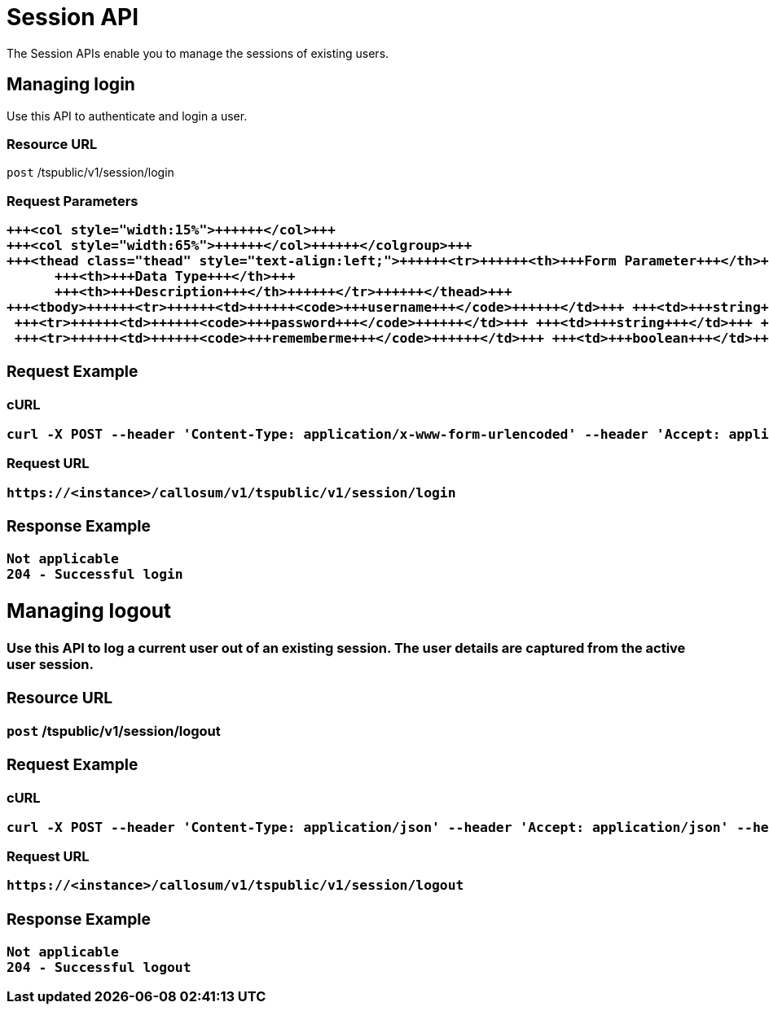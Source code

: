 = Session API
:last_updated: 11/18/2019


The Session APIs enable you to manage the sessions of existing users.

== Managing login

Use this API to authenticate and login a user.

=== Resource URL

`post` /tspublic/v1/session/login

=== Request Parameters+++<table>++++++<colgroup>++++++<col style="width:20%">++++++</col>+++
   +++<col style="width:15%">++++++</col>+++
   +++<col style="width:65%">++++++</col>++++++</colgroup>+++
   +++<thead class="thead" style="text-align:left;">++++++<tr>++++++<th>+++Form Parameter+++</th>+++
         +++<th>+++Data Type+++</th>+++
         +++<th>+++Description+++</th>++++++</tr>++++++</thead>+++
   +++<tbody>++++++<tr>++++++<td>++++++<code>+++username+++</code>++++++</td>+++ +++<td>+++string+++</td>+++ +++<td>+++Username of the user.+++</td>++++++</tr>+++
    +++<tr>++++++<td>++++++<code>+++password+++</code>++++++</td>+++ +++<td>+++string+++</td>+++ +++<td>+++Password of the user.+++</td>++++++</tr>+++
    +++<tr>++++++<td>++++++<code>+++rememberme+++</code>++++++</td>+++ +++<td>+++boolean+++</td>+++ +++<td>+++A flag to remember the user session. The system default is +++<code>+++false+++</code>+++.+++</td>++++++</tr>++++++</tbody>++++++</table>+++

=== Request Example

.cURL
----
curl -X POST --header 'Content-Type: application/x-www-form-urlencoded' --header 'Accept: application/json' --header 'X-Requested-By: ThoughtSpot' -d 'username=test&password=fhfh2323bbn&rememberme=false' 'https://<instance>/callosum/v1/tspublic/v1/session/login'
----

.Request URL
----
https://<instance>/callosum/v1/tspublic/v1/session/login
----

=== Response Example

----
Not applicable
204 - Successful login
----

== Managing logout

Use this API to log a current user out of an existing session.
The user details are captured from the active user session.

=== Resource URL

`post` /tspublic/v1/session/logout

=== Request Example

.cURL
----
curl -X POST --header 'Content-Type: application/json' --header 'Accept: application/json' --header 'X-Requested-By: ThoughtSpot' 'https://<instance>/callosum/v1/tspublic/v1/session/logout'
----

.Request URL
----
https://<instance>/callosum/v1/tspublic/v1/session/logout
----

=== Response Example

----
Not applicable
204 - Successful logout
----

////
## Error Codes
<table>
   <colgroup>
      <col style="width:20%" />
      <col style="width:60%" />
      <col style="width:20%" />
   </colgroup>
   <thead class="thead" style="text-align:left;">
      <tr>
         <th>Error Code</th>
         <th>Description</th>
         <th>HTTP Code</th>
      </tr>
   </thead>
   <tbody>
   <tr> <td><code>10000</code></td>  <td>Internal server error.</td> <td><code>500</code></td></tr>
    <tr> <td><code>10002</code></td>  <td>Bad request. Invalid parameter values.</td> <td><code>400</code></td></tr>
    <tr> <td><code>10003</code></td>  <td>Login or logout failure. Unauthorized.</td><td><code>401</code></td></tr>
  </tbody>
</table>
////
